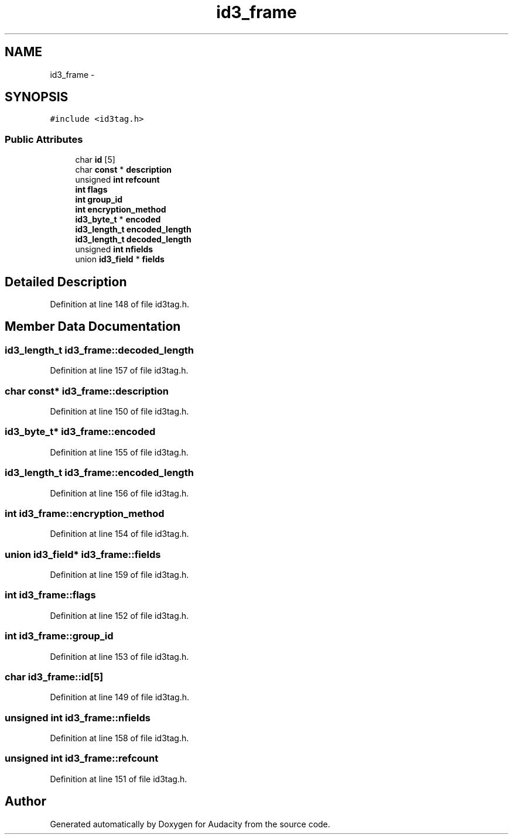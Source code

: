 .TH "id3_frame" 3 "Thu Apr 28 2016" "Audacity" \" -*- nroff -*-
.ad l
.nh
.SH NAME
id3_frame \- 
.SH SYNOPSIS
.br
.PP
.PP
\fC#include <id3tag\&.h>\fP
.SS "Public Attributes"

.in +1c
.ti -1c
.RI "char \fBid\fP [5]"
.br
.ti -1c
.RI "char \fBconst\fP * \fBdescription\fP"
.br
.ti -1c
.RI "unsigned \fBint\fP \fBrefcount\fP"
.br
.ti -1c
.RI "\fBint\fP \fBflags\fP"
.br
.ti -1c
.RI "\fBint\fP \fBgroup_id\fP"
.br
.ti -1c
.RI "\fBint\fP \fBencryption_method\fP"
.br
.ti -1c
.RI "\fBid3_byte_t\fP * \fBencoded\fP"
.br
.ti -1c
.RI "\fBid3_length_t\fP \fBencoded_length\fP"
.br
.ti -1c
.RI "\fBid3_length_t\fP \fBdecoded_length\fP"
.br
.ti -1c
.RI "unsigned \fBint\fP \fBnfields\fP"
.br
.ti -1c
.RI "union \fBid3_field\fP * \fBfields\fP"
.br
.in -1c
.SH "Detailed Description"
.PP 
Definition at line 148 of file id3tag\&.h\&.
.SH "Member Data Documentation"
.PP 
.SS "\fBid3_length_t\fP id3_frame::decoded_length"

.PP
Definition at line 157 of file id3tag\&.h\&.
.SS "char \fBconst\fP* id3_frame::description"

.PP
Definition at line 150 of file id3tag\&.h\&.
.SS "\fBid3_byte_t\fP* id3_frame::encoded"

.PP
Definition at line 155 of file id3tag\&.h\&.
.SS "\fBid3_length_t\fP id3_frame::encoded_length"

.PP
Definition at line 156 of file id3tag\&.h\&.
.SS "\fBint\fP id3_frame::encryption_method"

.PP
Definition at line 154 of file id3tag\&.h\&.
.SS "union \fBid3_field\fP* id3_frame::fields"

.PP
Definition at line 159 of file id3tag\&.h\&.
.SS "\fBint\fP id3_frame::flags"

.PP
Definition at line 152 of file id3tag\&.h\&.
.SS "\fBint\fP id3_frame::group_id"

.PP
Definition at line 153 of file id3tag\&.h\&.
.SS "char id3_frame::id[5]"

.PP
Definition at line 149 of file id3tag\&.h\&.
.SS "unsigned \fBint\fP id3_frame::nfields"

.PP
Definition at line 158 of file id3tag\&.h\&.
.SS "unsigned \fBint\fP id3_frame::refcount"

.PP
Definition at line 151 of file id3tag\&.h\&.

.SH "Author"
.PP 
Generated automatically by Doxygen for Audacity from the source code\&.
